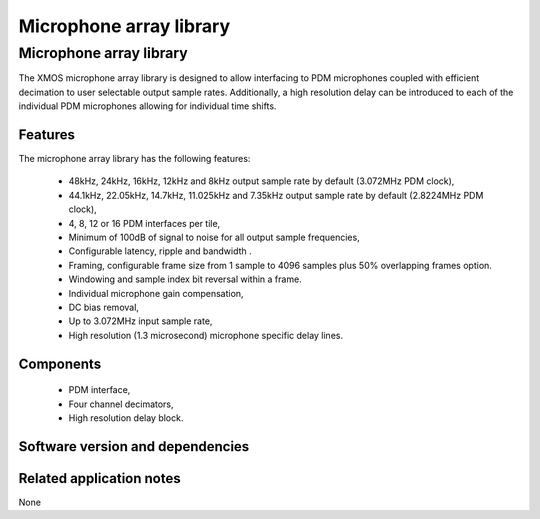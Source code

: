Microphone array library
========================

.. rheader::

   Microphone array library |version|

Microphone array library
------------------------

The XMOS microphone array library is designed to allow interfacing to PDM 
microphones coupled with efficient decimation to user selectable output
sample rates. Additionally, a high resolution delay can be introduced to 
each of the individual PDM microphones allowing for individual time shifts.

Features
........

The microphone array library has the following features:

  - 48kHz, 24kHz, 16kHz, 12kHz and 8kHz output sample rate by default (3.072MHz PDM clock), 
  - 44.1kHz, 22.05kHz, 14.7kHz, 11.025kHz and 7.35kHz output sample rate by default (2.8224MHz PDM clock), 
  - 4, 8, 12 or 16 PDM interfaces per tile,
  - Minimum of 100dB of signal to noise for all output sample frequencies,
  - Configurable latency, ripple and bandwidth .
  - Framing, configurable frame size from 1 sample to 4096 samples plus 50% overlapping frames option.
  - Windowing and sample index bit reversal within a frame.
  - Individual microphone gain compensation,
  - DC bias removal,
  - Up to 3.072MHz input sample rate,
  - High resolution (1.3 microsecond) microphone specific delay lines.

Components
...........

 * PDM interface,
 * Four channel decimators,
 * High resolution delay block.

Software version and dependencies
.................................

.. libdeps::

Related application notes
.........................

None
